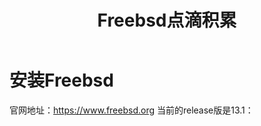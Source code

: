 #+title: Freebsd点滴积累
#+OPTIONS: toc:t num:t

* 安装Freebsd
  官网地址：[[https://www.freebsd.org]]
  当前的release版是13.1：
  #+html: <img src="/images/13.1_freebsd.jpg" />
  #+html: <img src="/images/test.png />


